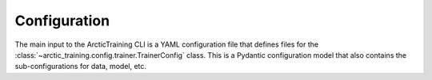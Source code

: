 .. _config:

=============
Configuration
=============

The main input to the ArcticTraining CLI is a YAML configuration file that
defines files for the :class:`~arctic_training.config.trainer.TrainerConfig`
class. This is a Pydantic configuration model that also contains the
sub-configurations for data, model, etc.

.. autopydantic_model:: arctic_training.config.trainer.TrainerConfig

.. autopydantic_model:: arctic_training.config.checkpoint.CheckpointConfig

.. autopydantic_model:: arctic_training.config.data.DataConfig

.. autopydantic_model:: arctic_training.config.logger.LoggerConfig

.. autopydantic_model:: arctic_training.config.model.ModelConfig

.. autopydantic_model:: arctic_training.config.optimizer.OptimizerConfig

.. autopydantic_model:: arctic_training.config.scheduler.SchedulerConfig

.. autopydantic_model:: arctic_training.config.tokenizer.TokenizerConfig

.. autopydantic_model:: arctic_training.config.wandb.WandBConfig
